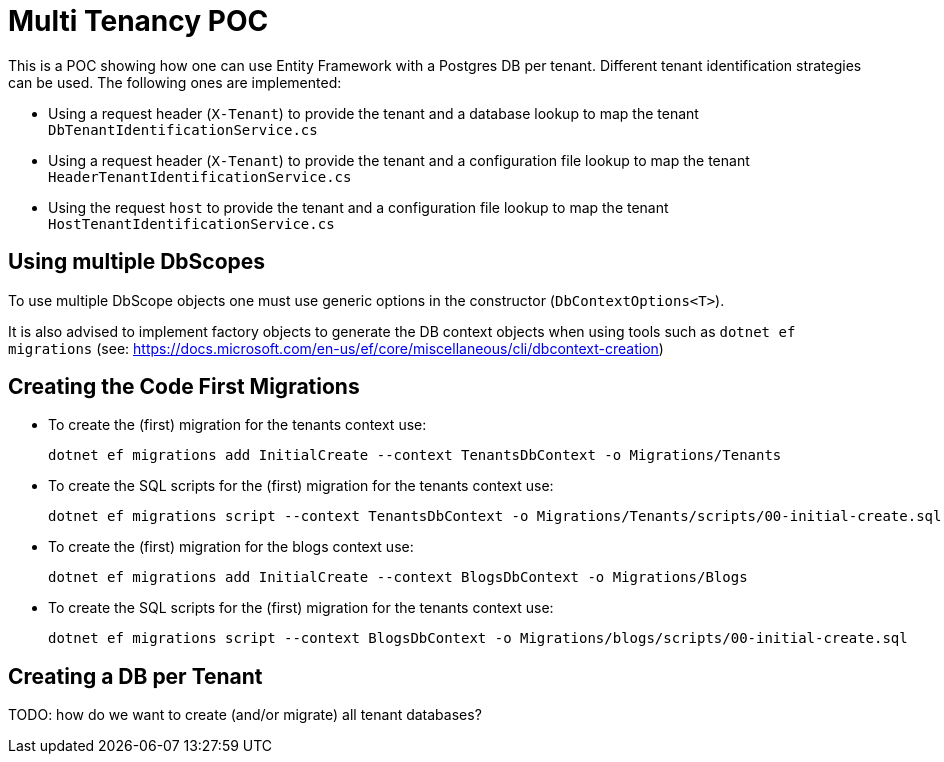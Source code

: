 = Multi Tenancy POC

This is a POC showing how one can use Entity Framework with a Postgres DB per tenant.
Different tenant identification strategies can be used. The following ones are implemented:

* Using a request header (`X-Tenant`) to provide the tenant and a database lookup to map the tenant +
`DbTenantIdentificationService.cs`
* Using a request header (`X-Tenant`) to provide the tenant and a configuration file lookup to map the tenant +
`HeaderTenantIdentificationService.cs`
* Using the request `host` to provide the tenant and a configuration file lookup to map the tenant +
`HostTenantIdentificationService.cs`

== Using multiple DbScopes

To use multiple DbScope objects one must use generic options in the constructor (`DbContextOptions<T>`).

It is also advised to implement factory objects to generate the DB context objects when using tools such as `dotnet ef migrations` (see: https://docs.microsoft.com/en-us/ef/core/miscellaneous/cli/dbcontext-creation)

== Creating the Code First Migrations

* To create the (first) migration for the tenants context use:
+
[source]
--
dotnet ef migrations add InitialCreate --context TenantsDbContext -o Migrations/Tenants
--

* To create the SQL scripts for the (first) migration for the tenants context use:
+
[source]
--
dotnet ef migrations script --context TenantsDbContext -o Migrations/Tenants/scripts/00-initial-create.sql
--

* To create the (first) migration for the blogs context use:
+
[source]
--
dotnet ef migrations add InitialCreate --context BlogsDbContext -o Migrations/Blogs
--

* To create the SQL scripts for the (first) migration for the tenants context use:
+
[source]
--
dotnet ef migrations script --context BlogsDbContext -o Migrations/blogs/scripts/00-initial-create.sql
--


== Creating a DB per Tenant

TODO: how do we want to create (and/or migrate) all tenant databases?